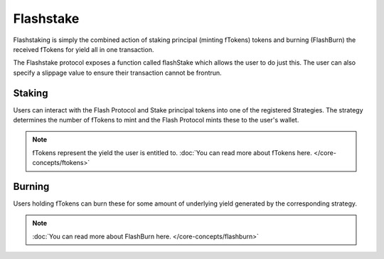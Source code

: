 Flashstake
===============

Flashstaking is simply the combined action of staking principal (minting fTokens) tokens and burning (FlashBurn) the received
fTokens for yield all in one transaction.

The Flashstake protocol exposes a function called flashStake which allows the user to do just this. The user can
also specify a slippage value to ensure their transaction cannot be frontrun.

Staking
-------

Users can interact with the Flash Protocol and Stake principal tokens into one of the registered Strategies. The
strategy determines the number of fTokens to mint and the Flash Protocol mints these to the user's wallet.

.. note::
    fTokens represent the yield the user is entitled to. :doc:`You can read more about fTokens here. </core-concepts/ftokens>`

Burning
-------

Users holding fTokens can burn these for some amount of underlying yield generated by the corresponding strategy.


.. note::
    :doc:`You can read more about FlashBurn here. </core-concepts/flashburn>`
